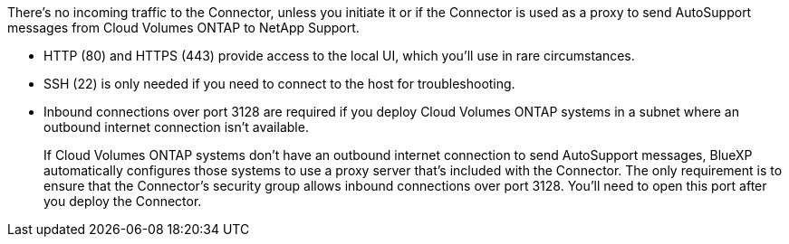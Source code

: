 There's no incoming traffic to the Connector, unless you initiate it or if the Connector is used as a proxy to send AutoSupport messages from Cloud Volumes ONTAP to NetApp Support.

* HTTP (80) and HTTPS (443) provide access to the local UI, which you'll use in rare circumstances. 

* SSH (22) is only needed if you need to connect to the host for troubleshooting. 

* Inbound connections over port 3128 are required if you deploy Cloud Volumes ONTAP systems in a subnet where an outbound internet connection isn't available. 
+
If Cloud Volumes ONTAP systems don't have an outbound internet connection to send AutoSupport messages, BlueXP automatically configures those systems to use a proxy server that's included with the Connector. The only requirement is to ensure that the Connector's security group allows inbound connections over port 3128. You'll need to open this port after you deploy the Connector.